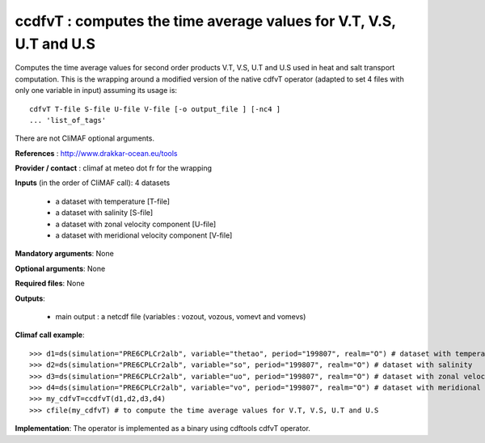 ccdfvT : computes the time average values for V.T, V.S, U.T and U.S 
--------------------------------------------------------------------

Computes the time average values for second order products V.T, V.S,
U.T and U.S used in heat and salt transport computation. This is the
wrapping around a modified version of the native cdfvT operator
(adapted to set 4 files with only one variable in input) assuming its
usage is::     

 cdfvT T-file S-file U-file V-file [-o output_file ] [-nc4 ]
 ... 'list_of_tags'  

There are not CliMAF optional arguments.

**References** : http://www.drakkar-ocean.eu/tools

**Provider / contact** : climaf at meteo dot fr for the wrapping

**Inputs** (in the order of CliMAF call): 4 datasets

  - a dataset with temperature [T-file]
  - a dataset with salinity [S-file]
  - a dataset with zonal velocity component [U-file]
  - a dataset with meridional velocity component [V-file]

**Mandatory arguments**: None

**Optional arguments**: None
      
**Required files**: None

**Outputs**:

  - main output : a netcdf file (variables : vozout, vozous, vomevt and vomevs)

**Climaf call example**:: 

  >>> d1=ds(simulation="PRE6CPLCr2alb", variable="thetao", period="199807", realm="O") # dataset with temperature
  >>> d2=ds(simulation="PRE6CPLCr2alb", variable="so", period="199807", realm="O") # dataset with salinity
  >>> d3=ds(simulation="PRE6CPLCr2alb", variable="uo", period="199807", realm="O") # dataset with zonal velocity component
  >>> d4=ds(simulation="PRE6CPLCr2alb", variable="vo", period="199807", realm="O") # dataset with meridional velocity component
  >>> my_cdfvT=ccdfvT(d1,d2,d3,d4)
  >>> cfile(my_cdfvT) # to compute the time average values for V.T, V.S, U.T and U.S 

**Implementation**: The operator is implemented as a binary using
cdftools cdfvT operator.  

